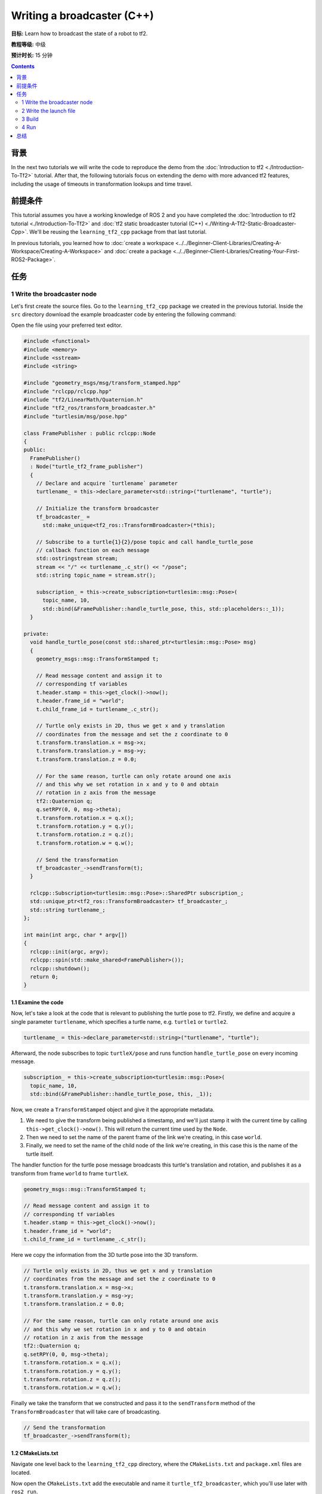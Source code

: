 .. redirect-from::

    Tutorials/Tf2/Writing-A-Tf2-Broadcaster-Cpp

Writing a broadcaster (C++)
===========================

**目标:** Learn how to broadcast the state of a robot to tf2.

**教程等级:** 中级

**预计时长:** 15 分钟

.. contents:: Contents
   :depth: 2
   :local:

背景
----------

In the next two tutorials we will write the code to reproduce the demo from the :doc:`Introduction to tf2 <./Introduction-To-Tf2>` tutorial.
After that, the following tutorials focus on extending the demo with more advanced tf2 features, including the usage of timeouts in transformation lookups and time travel.

前提条件
-------------

This tutorial assumes you have a working knowledge of ROS 2 and you have completed the :doc:`Introduction to tf2 tutorial <./Introduction-To-Tf2>` and :doc:`tf2 static broadcaster tutorial (C++) <./Writing-A-Tf2-Static-Broadcaster-Cpp>`.
We'll be reusing the ``learning_tf2_cpp`` package from that last tutorial.

In previous tutorials, you learned how to :doc:`create a workspace <../../Beginner-Client-Libraries/Creating-A-Workspace/Creating-A-Workspace>` and :doc:`create a package <../../Beginner-Client-Libraries/Creating-Your-First-ROS2-Package>`.

任务
-----

1 Write the broadcaster node
^^^^^^^^^^^^^^^^^^^^^^^^^^^^

Let's first create the source files.
Go to the ``learning_tf2_cpp`` package we created in the previous tutorial.
Inside the ``src`` directory download the example broadcaster code by entering the following command:

.. tabs::

    .. group-tab:: Linux

        .. code-block:: console

            wget https://raw.githubusercontent.com/ros/geometry_tutorials/ros2/turtle_tf2_cpp/src/turtle_tf2_broadcaster.cpp

    .. group-tab:: macOS

        .. code-block:: console

            wget https://raw.githubusercontent.com/ros/geometry_tutorials/ros2/turtle_tf2_cpp/src/turtle_tf2_broadcaster.cpp

    .. group-tab:: Windows

        In a Windows command line prompt:

        .. code-block:: console

            curl -sk https://raw.githubusercontent.com/ros/geometry_tutorials/ros2/turtle_tf2_cpp/src/turtle_tf2_broadcaster.cpp -o turtle_tf2_broadcaster.cpp

        Or in powershell:

        .. code-block:: console

            curl https://raw.githubusercontent.com/ros/geometry_tutorials/ros2/turtle_tf2_cpp/src/turtle_tf2_broadcaster.cpp -o turtle_tf2_broadcaster.cpp

Open the file using your preferred text editor.

.. code-block:: C++

    #include <functional>
    #include <memory>
    #include <sstream>
    #include <string>

    #include "geometry_msgs/msg/transform_stamped.hpp"
    #include "rclcpp/rclcpp.hpp"
    #include "tf2/LinearMath/Quaternion.h"
    #include "tf2_ros/transform_broadcaster.h"
    #include "turtlesim/msg/pose.hpp"

    class FramePublisher : public rclcpp::Node
    {
    public:
      FramePublisher()
      : Node("turtle_tf2_frame_publisher")
      {
        // Declare and acquire `turtlename` parameter
        turtlename_ = this->declare_parameter<std::string>("turtlename", "turtle");

        // Initialize the transform broadcaster
        tf_broadcaster_ =
          std::make_unique<tf2_ros::TransformBroadcaster>(*this);

        // Subscribe to a turtle{1}{2}/pose topic and call handle_turtle_pose
        // callback function on each message
        std::ostringstream stream;
        stream << "/" << turtlename_.c_str() << "/pose";
        std::string topic_name = stream.str();

        subscription_ = this->create_subscription<turtlesim::msg::Pose>(
          topic_name, 10,
          std::bind(&FramePublisher::handle_turtle_pose, this, std::placeholders::_1));
      }

    private:
      void handle_turtle_pose(const std::shared_ptr<turtlesim::msg::Pose> msg)
      {
        geometry_msgs::msg::TransformStamped t;

        // Read message content and assign it to
        // corresponding tf variables
        t.header.stamp = this->get_clock()->now();
        t.header.frame_id = "world";
        t.child_frame_id = turtlename_.c_str();

        // Turtle only exists in 2D, thus we get x and y translation
        // coordinates from the message and set the z coordinate to 0
        t.transform.translation.x = msg->x;
        t.transform.translation.y = msg->y;
        t.transform.translation.z = 0.0;

        // For the same reason, turtle can only rotate around one axis
        // and this why we set rotation in x and y to 0 and obtain
        // rotation in z axis from the message
        tf2::Quaternion q;
        q.setRPY(0, 0, msg->theta);
        t.transform.rotation.x = q.x();
        t.transform.rotation.y = q.y();
        t.transform.rotation.z = q.z();
        t.transform.rotation.w = q.w();

        // Send the transformation
        tf_broadcaster_->sendTransform(t);
      }

      rclcpp::Subscription<turtlesim::msg::Pose>::SharedPtr subscription_;
      std::unique_ptr<tf2_ros::TransformBroadcaster> tf_broadcaster_;
      std::string turtlename_;
    };

    int main(int argc, char * argv[])
    {
      rclcpp::init(argc, argv);
      rclcpp::spin(std::make_shared<FramePublisher>());
      rclcpp::shutdown();
      return 0;
    }

1.1 Examine the code
~~~~~~~~~~~~~~~~~~~~

Now, let's take a look at the code that is relevant to publishing the turtle pose to tf2.
Firstly, we define and acquire a single parameter ``turtlename``, which specifies a turtle name, e.g. ``turtle1`` or ``turtle2``.

.. code-block:: C++

    turtlename_ = this->declare_parameter<std::string>("turtlename", "turtle");

Afterward, the node subscribes to topic ``turtleX/pose`` and runs function ``handle_turtle_pose`` on every incoming message.

.. code-block:: C++

    subscription_ = this->create_subscription<turtlesim::msg::Pose>(
      topic_name, 10,
      std::bind(&FramePublisher::handle_turtle_pose, this, _1));

Now, we create a ``TransformStamped`` object and give it the appropriate metadata.

#. We need to give the transform being published a timestamp, and we'll just stamp it with the current time by calling ``this->get_clock()->now()``. This will return the current time used by the ``Node``.

#. Then we need to set the name of the parent frame of the link we're creating, in this case ``world``.

#. Finally, we need to set the name of the child node of the link we're creating, in this case this is the name of the turtle itself.

The handler function for the turtle pose message broadcasts this turtle's translation and rotation, and publishes it as a transform from frame ``world`` to frame ``turtleX``.

.. code-block:: C++

    geometry_msgs::msg::TransformStamped t;

    // Read message content and assign it to
    // corresponding tf variables
    t.header.stamp = this->get_clock()->now();
    t.header.frame_id = "world";
    t.child_frame_id = turtlename_.c_str();

Here we copy the information from the 3D turtle pose into the 3D transform.

.. code-block:: C++

    // Turtle only exists in 2D, thus we get x and y translation
    // coordinates from the message and set the z coordinate to 0
    t.transform.translation.x = msg->x;
    t.transform.translation.y = msg->y;
    t.transform.translation.z = 0.0;

    // For the same reason, turtle can only rotate around one axis
    // and this why we set rotation in x and y to 0 and obtain
    // rotation in z axis from the message
    tf2::Quaternion q;
    q.setRPY(0, 0, msg->theta);
    t.transform.rotation.x = q.x();
    t.transform.rotation.y = q.y();
    t.transform.rotation.z = q.z();
    t.transform.rotation.w = q.w();

Finally we take the transform that we constructed and pass it to the ``sendTransform`` method of the ``TransformBroadcaster`` that will take care of broadcasting.

.. code-block:: C++

    // Send the transformation
    tf_broadcaster_->sendTransform(t);

1.2 CMakeLists.txt
~~~~~~~~~~~~~~~~~~

Navigate one level back to the ``learning_tf2_cpp`` directory, where the ``CMakeLists.txt`` and ``package.xml`` files are located.

Now open the ``CMakeLists.txt`` add the executable and name it ``turtle_tf2_broadcaster``, which you'll use later with ``ros2 run``.

.. code-block:: console

    add_executable(turtle_tf2_broadcaster src/turtle_tf2_broadcaster.cpp)
    ament_target_dependencies(
        turtle_tf2_broadcaster
        geometry_msgs
        rclcpp
        tf2
        tf2_ros
        turtlesim
    )

Finally, add the ``install(TARGETS…)`` section so ``ros2 run`` can find your executable:

.. code-block:: console

    install(TARGETS
        turtle_tf2_broadcaster
        DESTINATION lib/${PROJECT_NAME})

2 Write the launch file
^^^^^^^^^^^^^^^^^^^^^^^

Now create a launch file for this demo.
Create a ``launch`` folder in the ``src/learning_tf2_cpp`` directory.
With your text editor, create a new file called ``turtle_tf2_demo.launch.py`` in the ``launch`` folder, and add the following lines:

.. code-block:: python

    from launch import LaunchDescription
    from launch_ros.actions import Node


    def generate_launch_description():
        return LaunchDescription([
            Node(
                package='turtlesim',
                executable='turtlesim_node',
                name='sim'
            ),
            Node(
                package='learning_tf2_cpp',
                executable='turtle_tf2_broadcaster',
                name='broadcaster1',
                parameters=[
                    {'turtlename': 'turtle1'}
                ]
            ),
        ])

2.1 Examine the code
~~~~~~~~~~~~~~~~~~~~

First we import required modules from the ``launch`` and ``launch_ros`` packages.
It should be noted that ``launch`` is a generic launching framework (not ROS 2 specific) and ``launch_ros`` has ROS 2 specific things, like nodes that we import here.

.. code-block:: python

    from launch import LaunchDescription
    from launch_ros.actions import Node

Now we run our nodes that start the turtlesim simulation and broadcast ``turtle1`` state to the tf2 using our ``turtle_tf2_broadcaster`` node.

.. code-block:: python

    Node(
        package='turtlesim',
        executable='turtlesim_node',
        name='sim'
    ),
    Node(
        package='learning_tf2_cpp',
        executable='turtle_tf2_broadcaster',
        name='broadcaster1',
        parameters=[
            {'turtlename': 'turtle1'}
        ]
    ),

2.2 Add dependencies
~~~~~~~~~~~~~~~~~~~~

Navigate one level back to the ``learning_tf2_cpp`` directory, where the ``CMakeLists.txt`` and ``package.xml`` files are located.

Open ``package.xml`` with your text editor.
Add the following dependencies corresponding to your launch file's import statements:

.. code-block:: xml

    <exec_depend>launch</exec_depend>
    <exec_depend>launch_ros</exec_depend>

This declares the additional required ``launch`` and ``launch_ros`` dependencies when its code is executed.

Make sure to save the file.

2.3 CMakeLists.txt
~~~~~~~~~~~~~~~~~~

Reopen ``CMakeLists.txt`` and add the line so that the launch files from the ``launch/`` folder will be installed.

.. code-block:: console

    install(DIRECTORY launch
      DESTINATION share/${PROJECT_NAME})

You can learn more about creating launch files in :doc:`this tutorial <../Launch/Creating-Launch-Files>`.

3 Build
^^^^^^^

Run ``rosdep`` in the root of your workspace to check for missing dependencies.

.. tabs::

   .. group-tab:: Linux

      .. code-block:: console

          rosdep install -i --from-path src --rosdistro {DISTRO} -y

   .. group-tab:: macOS

        rosdep only runs on Linux, so you will need to install ``geometry_msgs`` and ``turtlesim`` dependencies yourself

   .. group-tab:: Windows

        rosdep only runs on Linux, so you will need to install ``geometry_msgs`` and ``turtlesim`` dependencies yourself

Still in the root of your workspace, build your package:

.. tabs::

   .. group-tab:: Linux

      .. code-block:: console

          colcon build --packages-select learning_tf2_cpp

   .. group-tab:: macOS

      .. code-block:: console

          colcon build --packages-select learning_tf2_cpp

   .. group-tab:: Windows

      .. code-block:: console

          colcon build --merge-install --packages-select learning_tf2_cpp

Open a new terminal, navigate to the root of your workspace, and source the setup files:

.. tabs::

   .. group-tab:: Linux

      .. code-block:: console

          . install/setup.bash

   .. group-tab:: macOS

      .. code-block:: console

          . install/setup.bash

   .. group-tab:: Windows

      .. code-block:: console

          # CMD
          call install\setup.bat

          # Powershell
          .\install\setup.ps1

4 Run
^^^^^

Now run the launch file that will start the turtlesim simulation node and ``turtle_tf2_broadcaster`` node:

.. code-block:: console

    ros2 launch learning_tf2_cpp turtle_tf2_demo.launch.py

In the second terminal window type the following command:

.. code-block:: console

    ros2 run turtlesim turtle_teleop_key

You will now see that the turtlesim simulation have started with one turtle that you can control.

.. image:: images/turtlesim_broadcast.png

Now, use the ``tf2_echo`` tool to check if the turtle pose is actually getting broadcast to tf2:

.. code-block:: console

    ros2 run tf2_ros tf2_echo world turtle1

This should show you the pose of the first turtle.
Drive around the turtle using the arrow keys (make sure your ``turtle_teleop_key`` terminal window is active, not your simulator window).
In your console output you will see something similar to this:

.. code-block:: console

    At time 1625137663.912474878
    - Translation: [5.276, 7.930, 0.000]
    - Rotation: in Quaternion [0.000, 0.000, 0.934, -0.357]
    At time 1625137664.950813527
    - Translation: [3.750, 6.563, 0.000]
    - Rotation: in Quaternion [0.000, 0.000, 0.934, -0.357]
    At time 1625137665.906280726
    - Translation: [2.320, 5.282, 0.000]
    - Rotation: in Quaternion [0.000, 0.000, 0.934, -0.357]
    At time 1625137666.850775673
    - Translation: [2.153, 5.133, 0.000]
    - Rotation: in Quaternion [0.000, 0.000, -0.365, 0.931]

If you run ``tf2_echo`` for the transform between the ``world`` and ``turtle2``, you should not see a transform, because the second turtle is not there yet.
However, as soon as we add the second turtle in the next tutorial, the pose of ``turtle2`` will be broadcast to tf2.

总结
-------

In this tutorial you learned how to broadcast the pose of the robot (position and orientation of the turtle) to tf2 and how to use the ``tf2_echo`` tool.
To actually use the transforms broadcasted to tf2, you should move on to the next tutorial about creating a :doc:`tf2 listener <./Writing-A-Tf2-Listener-Cpp>`.
